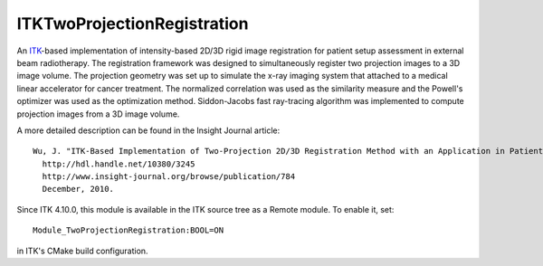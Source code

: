 ITKTwoProjectionRegistration
============================

.. image:: https://circleci.com/gh/InsightSoftwareConsortium/ITKTwoProjectionRegistration.svg?style=svg
    :target: https://circleci.com/gh/InsightSoftwareConsortium/ITKTwoProjectionRegistration

An `ITK <http://itk.org>`_-based implementation of intensity-based 2D/3D rigid
image registration for patient setup assessment in external beam radiotherapy.
The registration framework was designed to simultaneously register two
projection images to a 3D image volume. The projection geometry was set up to
simulate the x-ray imaging system that attached to a medical linear
accelerator for cancer treatment. The normalized correlation was used as the
similarity measure and the Powell's optimizer was used as the optimization
method. Siddon-Jacobs fast ray-tracing algorithm was implemented to compute
projection images from a 3D image volume.

A more detailed description can be found in the Insight Journal article::

  Wu, J. "ITK-Based Implementation of Two-Projection 2D/3D Registration Method with an Application in Patient Setup for External Beam Radiotherapy".
    http://hdl.handle.net/10380/3245
    http://www.insight-journal.org/browse/publication/784
    December, 2010.

Since ITK 4.10.0, this module is available in the ITK source tree as a Remote
module.  To enable it, set::

  Module_TwoProjectionRegistration:BOOL=ON

in ITK's CMake build configuration.
